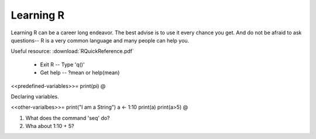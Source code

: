 .. r basics
.. INCLUDE RQuickReference.pdf


Learning R
==========================

Learning R can be a career long endeavor.  The best advise is to use it every chance you get.  And do not be afraid to ask questions-- R is a very common language and many people can help you.

Useful resource:
:download:`RQuickReference.pdf`

  * Exit R -- Type 'q()'
  * Get help -- ?mean or help(mean)
  
<<predefined-variables>>=
print(pi)
@

Declaring variables.

<<other-varialbes>>=
print("I am a String")
a <- 1:10
print(a)
print(a>5)
@

1. What does the command 'seq' do?
2. Wha about 1:10 + 5?



